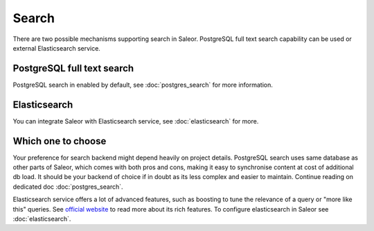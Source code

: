 Search
======

There are two possible mechanisms supporting search in Saleor. PostgreSQL full text search capability can be used or external Elasticsearch service.


PostgreSQL full text search
---------------------------

PostgreSQL search in enabled by default, see :doc:`postgres_search` for more information.


Elasticsearch
-------------

You can integrate Saleor with Elasticsearch service, see :doc:`elasticsearch` for more.


Which one to choose
-------------------

Your preference for search backend might depend heavily on project details. PostgreSQL search uses same database as other parts of Saleor, which comes with both pros and cons, making it easy to synchronise content at cost of additional db load. It should be your backend of choice if in doubt as its less complex and easier to maintain. Continue reading on dedicated doc :doc:`postgres_search`.

Elasticsearch service offers a lot of advanced features, such as boosting to tune the relevance of a query or "more like this" queries. See `official website <https://www.elastic.co/products/elasticsearch>`_ to read more about its rich features. To configure elasticsearch in Saleor see :doc:`elasticsearch`.


